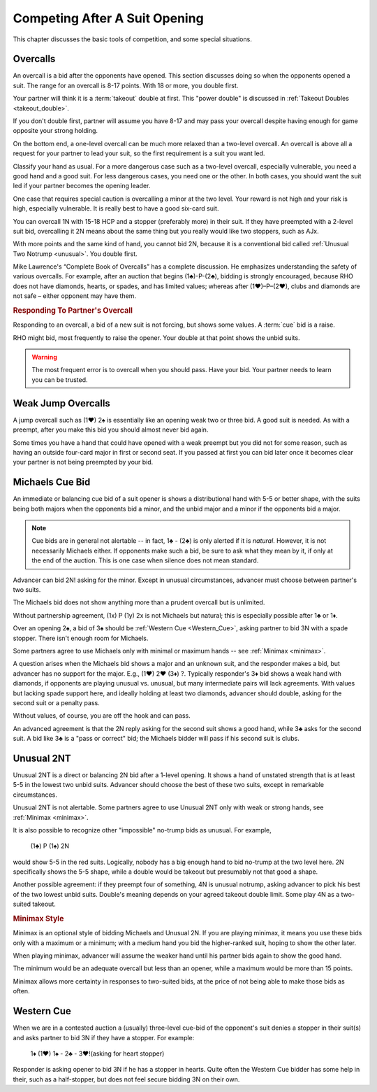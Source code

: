 Competing After A Suit Opening
==============================

This chapter discusses the basic tools of competition, and some special situations.

Overcalls
---------

An overcall is a bid after the opponents have opened. This section discusses doing
so when the opponents opened a suit.
The range for an overcall is 8-17 points. With 18 or more, you double first.

Your partner will think it is a :term:`takeout` double at first. This "power double"
is discussed in :ref:`Takeout Doubles <takeout_double>`.

If you don't double
first, partner will assume you have 8-17 and may pass your overcall
despite having enough for game opposite your strong holding. 

On the bottom end, a one-level overcall can be much more relaxed than a
two-level overcall. An overcall is above all a request for your partner
to lead your suit, so the first requirement is a suit you want led.

Classify your hand as usual. For a more
dangerous case such as a two-level overcall, especially vulnerable, you need a
good hand and a good suit. For less dangerous cases, you need one or the other.
In both cases, you should want the suit led if your partner becomes the opening
leader.

One case that requires special caution is overcalling a minor at the two level.
Your reward is not high and your risk is high, especially vulnerable.  It is
really best to have a good six-card suit.

You can overcall 1N with 15-18 HCP and a stopper (preferably more) in their suit.
If they have preempted with a 2-level suit bid, overcalling it 2N means about the
same thing but you really would like two stoppers, such as AJx. 

With more points and the same kind of hand, you cannot bid 2N, because it is a 
conventional bid called :ref:`Unusual Two Notrump <unusual>`. You double first.

Mike Lawrence's “Complete Book of Overcalls” has a complete discussion.
He emphasizes understanding the safety of various overcalls. For
example, after an auction that begins (1♣)-P-(2♣), bidding is strongly
encouraged, because RHO does not have diamonds, hearts, or spades, and
has limited values; whereas after (1♥)–P–(2♥), clubs and diamonds
are not safe – either opponent may have them.

.. rubric::
   Responding To Partner's Overcall 
   
Responding to an overcall, a bid of a new suit is not forcing, but shows
some values. A :term:`cue` bid is a raise. 

RHO might bid, most frequently to raise the opener. Your double at that point shows
the unbid suits.

.. warning::
   The most frequent error is to overcall when you should pass. Have your bid.
   Your partner needs to learn you can be trusted.


Weak Jump Overcalls
-------------------

.. index::
   pair: overcall; weak jump overcall

A jump overcall such as (1♥) 2♠ is essentially like an opening weak two
or three bid. A good suit is needed. As with a preempt, after you make this bid 
you should almost never bid again. 

Some times you have a hand that could have opened with a weak preempt
but you did not for some reason, such as having an outside four-card
major in first or second seat. If you passed at first you can bid later
once it becomes clear your partner is not being preempted by your bid.

Michaels Cue Bid
----------------

.. _Michaels:

.. index::
   pair: cue bid; Michaels
   pair: convention; Michaels Cue Bid
   single: two-suited bids

An immediate or balancing cue bid of a suit opener is shows
a distributional hand with 5-5 or better shape, with the suits being
both majors when the opponents bid a minor, and the unbid major and a
minor if the opponents bid a major.

.. note::
   Cue bids are in general not alertable -- in fact, 1♣ - (2♣) is only alerted if it
   is *natural*.  However, it is not necessarily Michaels either.  If opponents make
   such a bid, be sure to ask what
   they mean by it, if only at the end of the auction. This is one case when silence 
   does not mean standard.

Advancer can bid 2N! asking for the minor. Except in unusual circumstances, 
advancer must choose between partner's two suits.

The Michaels bid does not show anything more than a prudent overcall but
is unlimited. 

Without partnership agreement, (1x) P (1y) 2x is not Michaels but
natural; this is especially possible after 1♣ or 1♦. 

Over an opening 2♠, a bid of 3♠ should be :ref:`Western Cue <Western_Cue>`, asking 
partner to bid 3N with a spade stopper. There isn't enough room for Michaels.

Some partners agree to use Michaels only with minimal or maximum hands -- 
see :ref:`Minimax <minimax>`.

A question arises when the Michaels bid shows a major and an unknown suit, 
and the responder makes a bid, but advancer has no support for the major.
E.g., (1♥) 2♥ (3♦) ?. Typically responder's 3♦ bid shows a weak hand with diamonds,
if opponents are playing unusual vs. unusual, but many intermediate pairs 
will lack agreements. With values but lacking spade support here, and
ideally holding at least two diamonds, advancer should double, asking for the second suit 
or a penalty pass.

Without values, of course, you are off the hook and can pass. 

An advanced agreement is that the 2N reply asking for the second suit shows a good hand, 
while 3♣ asks for the second suit. A bid like 3♣ is a "pass or correct" bid; the
Michaels bidder will pass if his second suit is clubs.

Unusual 2NT
-----------

.. _unusual:

.. index::
   pair: convention; Unusual 2NT
   single: two-suited bids
   pair: 2N; unusual

Unusual 2NT is a direct or balancing 2N bid after a 1-level
opening. It shows a hand of unstated strength that is at least 5-5 in
the lowest two unbid suits. Advancer should choose the best of these two
suits, except in remarkable circumstances.

Unusual 2NT is not alertable. Some partners agree to use Unusual 2NT only with weak or 
strong hands, see :ref:`Minimax <minimax>`.

It is also possible to recognize other "impossible" no-trump bids as unusual. 
For example,

   (1♣) P (1♠) 2N

would show 5-5 in the red suits. Logically, nobody has a big enough hand to
bid no-trump at the two level here. 2N specifically shows the 5-5 shape,
while a double would be takeout but presumably not that good a shape. 

Another possible agreement: if they preempt four of something, 4N is unusual 
notrump, asking advancer to pick his best of the two lowest unbid suits. 
Double's meaning depends on your agreed takeout double limit. Some play 4N as
a two-suited takeout.

.. rubric::
   Minimax Style
   
.. _minimax:

.. index:: minimax

Minimax is an optional style of bidding Michaels and Unusual 2N. 
If you are playing minimax, it means you use these bids only with a maximum or 
a minimum; with a medium hand you bid the higher-ranked suit, hoping to show 
the other later. 

When playing minimax, advancer will assume the weaker hand until his 
partner bids again to show the good hand. 

The minimum would be an adequate overcall but less than an opener, while
a maximum would be more than 15 points.

Minimax allows more certainty in responses to two-suited bids, at the price of
not being able to make those bids as often.

Western Cue
-----------

.. _Western_Cue:

.. index::
   pair: convention;Western Cue

When we are in a contested auction a (usually) three-level cue-bid of the opponent's suit
denies a stopper in their suit(s) and asks partner to bid 
3N if they have a stopper. For example:

   | 1♦ (1♥) 1♠ - 2♣ - 3♥!(asking for heart stopper)

Responder is asking opener to bid 3N if he has a stopper in hearts. Quite often 
the Western Cue bidder has some help in their, such as a half-stopper, but does 
not feel secure bidding 3N on their own.
